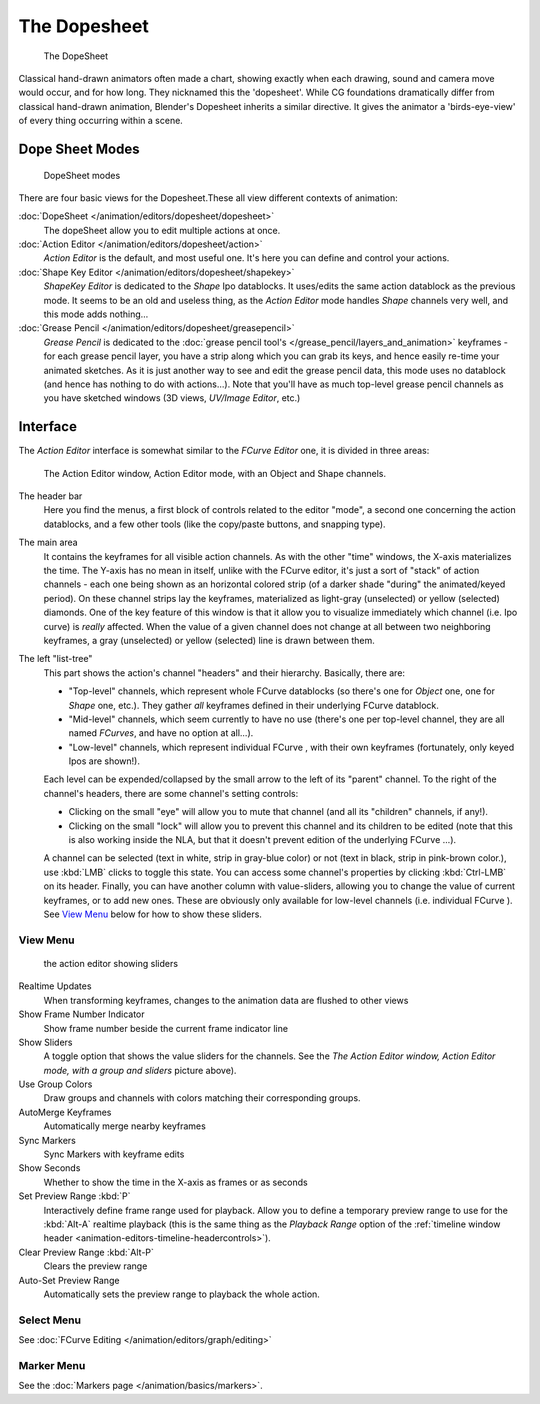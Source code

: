 ..    TODO/Review: {{review|partial=X}} .


*************
The Dopesheet
*************

.. figure:: /images/Manual-dopesheet-overview.jpg
   :width: 400px

   The DopeSheet


Classical hand-drawn animators often made a chart, showing exactly when each drawing,
sound and camera move would occur, and for how long. They nicknamed this the 'dopesheet'.
While CG foundations dramatically differ from classical hand-drawn animation,
Blender's Dopesheet inherits a similar directive.
It gives the animator a 'birds-eye-view' of every thing occurring within a scene.


Dope Sheet Modes
================

.. figure:: /images/Manual-dopesheet-modes.jpg

   DopeSheet modes


There are four basic views for the Dopesheet.These all view different contexts of animation:

:doc:`DopeSheet </animation/editors/dopesheet/dopesheet>`
   The dopeSheet allow you to edit multiple actions at once.
:doc:`Action Editor </animation/editors/dopesheet/action>`
   *Action Editor* is the default, and most useful one. It's here you can define and control your actions.
:doc:`Shape Key Editor </animation/editors/dopesheet/shapekey>`
   *ShapeKey Editor* is dedicated to the *Shape* Ipo datablocks.
   It uses/edits the same action datablock as the previous mode.
   It seems to be an old and useless thing,
   as the *Action Editor* mode handles *Shape* channels very well, and this mode adds nothing...
:doc:`Grease Pencil </animation/editors/dopesheet/greasepencil>`
   *Grease Pencil* is dedicated to the
   :doc:`grease pencil tool's </grease_pencil/layers_and_animation>` keyframes -
   for each grease pencil layer, you have a strip along which you can grab its keys,
   and hence easily re-time your animated sketches.
   As it is just another way to see and edit the grease pencil data,
   this mode uses no datablock (and hence has nothing to do with actions...).
   Note that you'll have as much top-level grease pencil channels as you have sketched windows
   (3D views, *UV/Image Editor*, etc.)


Interface
=========

The *Action Editor* interface is somewhat similar to the *FCurve Editor*
one, it is divided in three areas:


.. figure:: /images/Doc26-actionEditor.jpg
   :width: 600px

   The Action Editor window, Action Editor mode, with an Object and Shape channels.


The header bar
   Here you find the menus, a first block of controls related to the editor "mode",
   a second one concerning the action datablocks, and a few other tools
   (like the copy/paste buttons, and snapping type).

The main area
   It contains the keyframes for all visible action channels.
   As with the other "time" windows, the X-axis materializes the time.
   The Y-axis has no mean in itself, unlike with the FCurve editor, it's just a sort of "stack" of action channels -
   each one being shown as an horizontal colored strip (of a darker shade "during" the animated/keyed period).
   On these channel strips lay the keyframes, materialized as light-gray (unselected) or yellow (selected) diamonds.
   One of the key feature of this window is that it allow you to visualize immediately which channel (i.e.
   Ipo curve) is *really* affected.
   When the value of a given channel does not change at all between two neighboring keyframes,
   a gray (unselected) or yellow (selected) line is drawn between them.

The left "list-tree"
   This part shows the action's channel "headers" and their hierarchy. Basically, there are:

   - "Top-level" channels, which represent whole FCurve datablocks
     (so there's one for *Object* one, one for *Shape* one, etc.).
     They gather *all* keyframes defined in their underlying FCurve datablock.
   - "Mid-level" channels, which seem currently to have no use
     (there's one per top-level channel, they are all named *FCurves*, and have no option at all...).
   - "Low-level" channels, which represent individual FCurve ,
     with their own keyframes (fortunately, only keyed Ipos are shown!).

   Each level can be expended/collapsed by the small arrow to the left of its "parent" channel.
   To the right of the channel's headers, there are some channel's setting controls:

   - Clicking on the small "eye" will allow you to mute that channel (and all its "children" channels, if any!).
   - Clicking on the small "lock" will allow you to prevent this channel and its children to be edited
     (note that this is also working inside the NLA,
     but that it doesn't prevent edition of the underlying FCurve ...).

   A channel can be selected (text in white, strip in gray-blue color) or not
   (text in black, strip in pink-brown color.), use :kbd:`LMB` clicks to toggle this state.
   You can access some channel's properties by clicking :kbd:`Ctrl-LMB` on its header.
   Finally, you can have another column with value-sliders,
   allowing you to change the value of current keyframes, or to add new ones.
   These are obviously only available for low-level channels (i.e. individual FCurve ).
   See `View Menu`_ below for how to show these sliders.


View Menu
---------

.. figure:: /images/Doc26-actionEditor-sliders.jpg

   the action editor showing sliders


Realtime Updates
   When transforming keyframes, changes to the animation data are flushed to other views
Show Frame Number Indicator
   Show frame number beside the current frame indicator line
Show Sliders
   A toggle option that shows the value sliders for the channels.
   See the *The* *Action Editor* *window,* *Action Editor* *mode, with a group and sliders* picture above).
Use Group Colors
   Draw groups and channels with colors matching their corresponding groups.
AutoMerge Keyframes
   Automatically merge nearby keyframes
Sync Markers
   Sync Markers with keyframe edits
Show Seconds
   Whether to show the time in the X-axis as frames or as seconds

Set Preview Range :kbd:`P`
   Interactively define frame range used for playback.
   Allow you to define a temporary preview range to use for the :kbd:`Alt-A` realtime playback
   (this is the same thing as the *Playback Range* option of the
   :ref:`timeline window header <animation-editors-timeline-headercontrols>`).
Clear Preview Range :kbd:`Alt-P`
   Clears the preview range
Auto-Set Preview Range
   Automatically sets the preview range to playback the whole action.


Select Menu
-----------

See :doc:`FCurve Editing </animation/editors/graph/editing>`


Marker Menu
-----------

See the :doc:`Markers page </animation/basics/markers>`.
